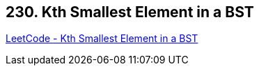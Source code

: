 == 230. Kth Smallest Element in a BST

https://leetcode.com/problems/kth-smallest-element-in-a-bst/[LeetCode - Kth Smallest Element in a BST]

